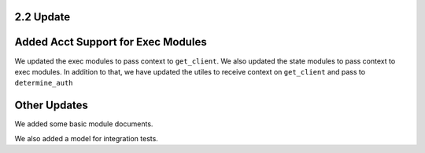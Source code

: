 2.2 Update
==========


Added Acct Support for Exec Modules
===================================
We updated the exec modules to pass context to ``get_client``.
We also updated the state modules to pass context to exec modules.
In addition to that, we have  updated the utiles to receive context on ``get_client`` and pass to ``determine_auth``

Other Updates
=============

We added some basic module documents.

We also added a model for integration tests.
